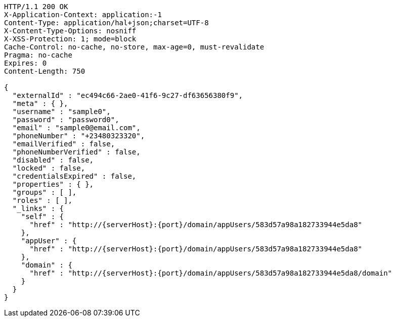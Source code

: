 [source,http,options="nowrap",subs="attributes"]
----
HTTP/1.1 200 OK
X-Application-Context: application:-1
Content-Type: application/hal+json;charset=UTF-8
X-Content-Type-Options: nosniff
X-XSS-Protection: 1; mode=block
Cache-Control: no-cache, no-store, max-age=0, must-revalidate
Pragma: no-cache
Expires: 0
Content-Length: 750

{
  "externalId" : "ec494c66-2ae0-41f6-9c27-df63656380f9",
  "meta" : { },
  "username" : "sample0",
  "password" : "password0",
  "email" : "sample0@email.com",
  "phoneNumber" : "+23480323320",
  "emailVerified" : false,
  "phoneNumberVerified" : false,
  "disabled" : false,
  "locked" : false,
  "credentialsExpired" : false,
  "properties" : { },
  "groups" : [ ],
  "roles" : [ ],
  "_links" : {
    "self" : {
      "href" : "http://{serverHost}:{port}/domain/appUsers/583d57a98a182733944e5da8"
    },
    "appUser" : {
      "href" : "http://{serverHost}:{port}/domain/appUsers/583d57a98a182733944e5da8"
    },
    "domain" : {
      "href" : "http://{serverHost}:{port}/domain/appUsers/583d57a98a182733944e5da8/domain"
    }
  }
}
----